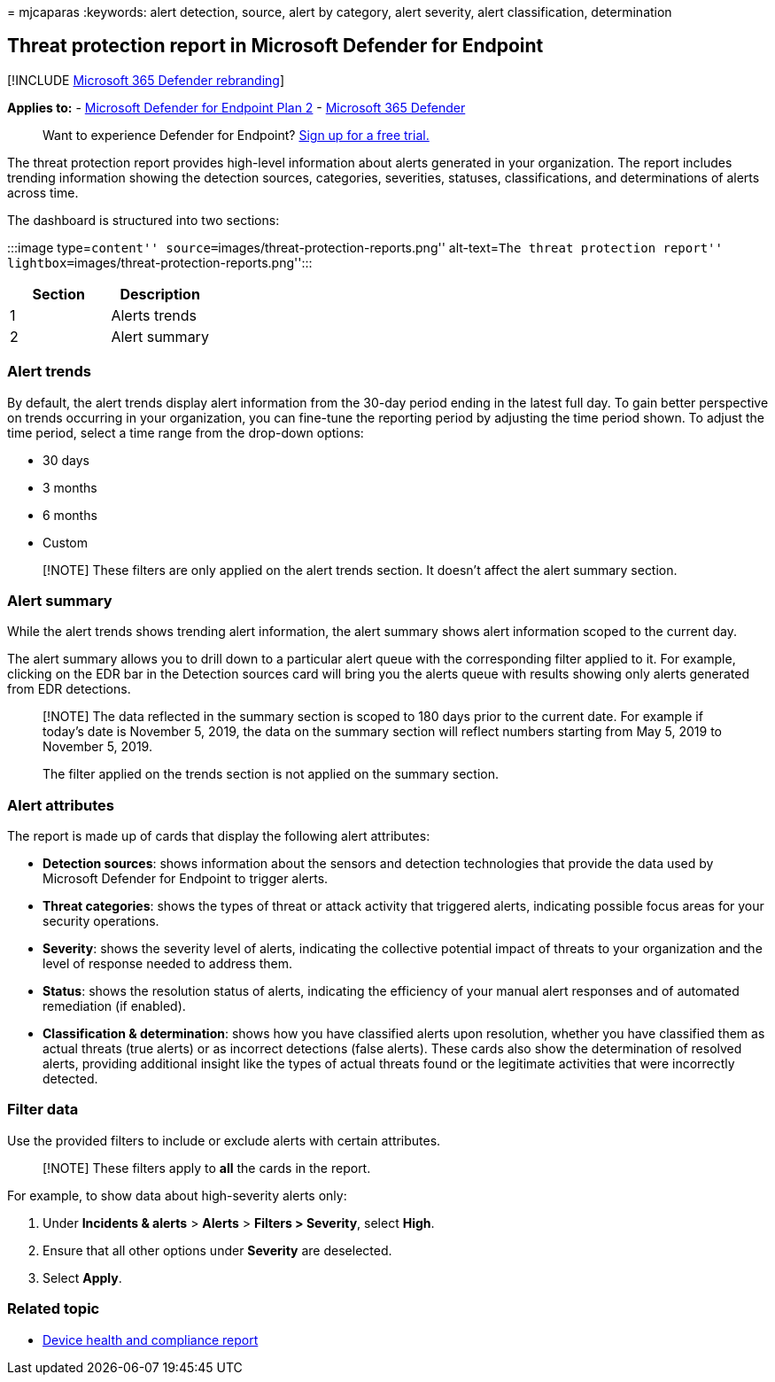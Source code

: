 = 
mjcaparas
:keywords: alert detection, source, alert by category, alert severity,
alert classification, determination

== Threat protection report in Microsoft Defender for Endpoint

{empty}[!INCLUDE link:../../includes/microsoft-defender.md[Microsoft 365
Defender rebranding]]

*Applies to:* -
https://go.microsoft.com/fwlink/?linkid=2154037[Microsoft Defender for
Endpoint Plan 2] -
https://go.microsoft.com/fwlink/?linkid=2118804[Microsoft 365 Defender]

____
Want to experience Defender for Endpoint?
https://signup.microsoft.com/create-account/signup?products=7f379fee-c4f9-4278-b0a1-e4c8c2fcdf7e&ru=https://aka.ms/MDEp2OpenTrial?ocid=docs-wdatp-pullalerts-abovefoldlink[Sign
up for a free trial.]
____

The threat protection report provides high-level information about
alerts generated in your organization. The report includes trending
information showing the detection sources, categories, severities,
statuses, classifications, and determinations of alerts across time.

The dashboard is structured into two sections:

:::image type=``content''
source=``images/threat-protection-reports.png'' alt-text=``The threat
protection report'' lightbox=``images/threat-protection-reports.png'':::

[cols=",",options="header",]
|===
|Section |Description
|1 |Alerts trends
|2 |Alert summary
|===

=== Alert trends

By default, the alert trends display alert information from the 30-day
period ending in the latest full day. To gain better perspective on
trends occurring in your organization, you can fine-tune the reporting
period by adjusting the time period shown. To adjust the time period,
select a time range from the drop-down options:

* 30 days
* 3 months
* 6 months
* Custom

____
[!NOTE] These filters are only applied on the alert trends section. It
doesn’t affect the alert summary section.
____

=== Alert summary

While the alert trends shows trending alert information, the alert
summary shows alert information scoped to the current day.

The alert summary allows you to drill down to a particular alert queue
with the corresponding filter applied to it. For example, clicking on
the EDR bar in the Detection sources card will bring you the alerts
queue with results showing only alerts generated from EDR detections.

____
[!NOTE] The data reflected in the summary section is scoped to 180 days
prior to the current date. For example if today’s date is November 5,
2019, the data on the summary section will reflect numbers starting from
May 5, 2019 to November 5, 2019.

The filter applied on the trends section is not applied on the summary
section.
____

=== Alert attributes

The report is made up of cards that display the following alert
attributes:

* *Detection sources*: shows information about the sensors and detection
technologies that provide the data used by Microsoft Defender for
Endpoint to trigger alerts.
* *Threat categories*: shows the types of threat or attack activity that
triggered alerts, indicating possible focus areas for your security
operations.
* *Severity*: shows the severity level of alerts, indicating the
collective potential impact of threats to your organization and the
level of response needed to address them.
* *Status*: shows the resolution status of alerts, indicating the
efficiency of your manual alert responses and of automated remediation
(if enabled).
* *Classification & determination*: shows how you have classified alerts
upon resolution, whether you have classified them as actual threats
(true alerts) or as incorrect detections (false alerts). These cards
also show the determination of resolved alerts, providing additional
insight like the types of actual threats found or the legitimate
activities that were incorrectly detected.

=== Filter data

Use the provided filters to include or exclude alerts with certain
attributes.

____
[!NOTE] These filters apply to *all* the cards in the report.
____

For example, to show data about high-severity alerts only:

[arabic]
. Under *Incidents & alerts* > *Alerts* > *Filters > Severity*, select
*High*.
. Ensure that all other options under *Severity* are deselected.
. Select *Apply*.

=== Related topic

* link:device-health-reports.md[Device health and compliance report]
